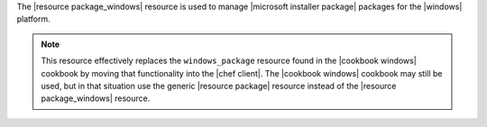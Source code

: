 .. The contents of this file are included in multiple topics.
.. This file should not be changed in a way that hinders its ability to appear in multiple documentation sets.

The |resource package_windows| resource is used to manage |microsoft installer package| packages for the |windows| platform.

.. note:: This resource effectively replaces the ``windows_package`` resource found in the |cookbook windows| cookbook by moving that functionality into the |chef client|. The |cookbook windows| cookbook may still be used, but in that situation use the generic |resource package| resource instead of the |resource package_windows| resource.
